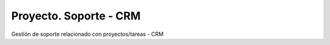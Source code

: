 =======================
Proyecto. Soporte - CRM
=======================

Gestión de soporte relacionado con proyectos/tareas - CRM
